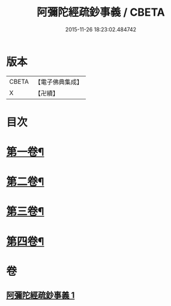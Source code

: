 #+TITLE: 阿彌陀經疏鈔事義 / CBETA
#+DATE: 2015-11-26 18:23:02.484742
* 版本
 |     CBETA|【電子佛典集成】|
 |         X|【卍續】    |

* 目次
* [[file:KR6p0020_001.txt::001-0685a4][第一卷¶]]
* [[file:KR6p0020_001.txt::0688b9][第二卷¶]]
* [[file:KR6p0020_001.txt::0691a23][第三卷¶]]
* [[file:KR6p0020_001.txt::0693c3][第四卷¶]]
* 卷
** [[file:KR6p0020_001.txt][阿彌陀經疏鈔事義 1]]
